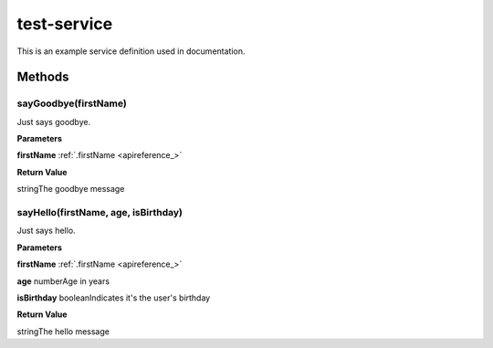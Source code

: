 .. _apireference_service_test-service:

test-service
============

This is an example service definition used in documentation.

.. _apireference_service_test-service_methods:

Methods
-------

.. _apireference_service_test-service_methods_sayGoodbye:

sayGoodbye(firstName)
~~~~~~~~~~~~~~~~~~~~~

Just says goodbye.

**Parameters**

**firstName** :ref:`.firstName <apireference_>`

**Return Value**

stringThe goodbye message

.. _apireference_service_test-service_methods_sayHello:

sayHello(firstName, age, isBirthday)
~~~~~~~~~~~~~~~~~~~~~~~~~~~~~~~~~~~~

Just says hello.

**Parameters**

**firstName** :ref:`.firstName <apireference_>`

**age** numberAge in years

**isBirthday** booleanIndicates it's the user's birthday

**Return Value**

stringThe hello message

